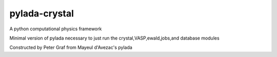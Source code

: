 pylada-crystal
==============

.. image:: https://travis-ci.org/pylada/pylada-light.svg?branch=master
    :align: left
    :target: https://travis-ci.org/pylada/pylada-light

A python computational physics framework

Minimal version of pylada necessary to just run the crystal,VASP,ewald,jobs,and database modules

Constructed by Peter Graf from Mayeul d'Avezac's pylada
